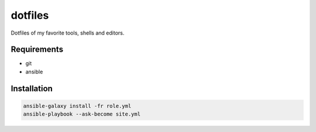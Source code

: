 dotfiles
========

Dotfiles of my favorite tools, shells and editors.

Requirements
------------

- git
- ansible

Installation
------------

.. code-block:: bash
    
    ansible-galaxy install -fr role.yml
    ansible-playbook --ask-become site.yml
